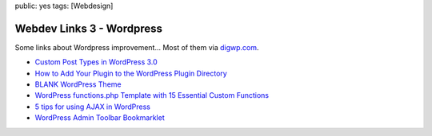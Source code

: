 public: yes
tags: [Webdesign]

Webdev Links 3 - Wordpress
==========================

Some links about Wordpress improvement... Most of them via
`digwp.com <http://digwp.com/>`_.

-  `Custom Post Types in WordPress
   3.0 <http://kovshenin.com/archives/custom-post-types-in-wordpress-3-0/>`_
-  `How to Add Your Plugin to the WordPress Plugin
   Directory <http://digwp.com/2010/03/add-plugin-to-wordpress-plugin-repository/>`_
-  `BLANK WordPress
   Theme <http://digwp.com/2010/02/blank-wordpress-theme/>`_
-  `WordPress functions.php Template with 15 Essential Custom
   Functions <http://digwp.com/2010/03/wordpress-functions-php-template-custom-functions/>`_
-  `5 tips for using AJAX in
   WordPress <http://www.wphardcore.com/2010/5-tips-for-using-ajax-in-wordpress/>`_
-  `WordPress Admin Toolbar
   Bookmarklet <http://iamnotagoodartist.com/other/wordpress-admin-toolbar-bookmarklet/>`_



